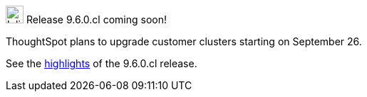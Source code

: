 .image:cal-outline-blue.svg[Inline,25] Release 9.6.0.cl coming soon!
****
ThoughtSpot plans to upgrade customer clusters starting on September 26.

See the <<next-release,highlights>> of the 9.6.0.cl release.
****